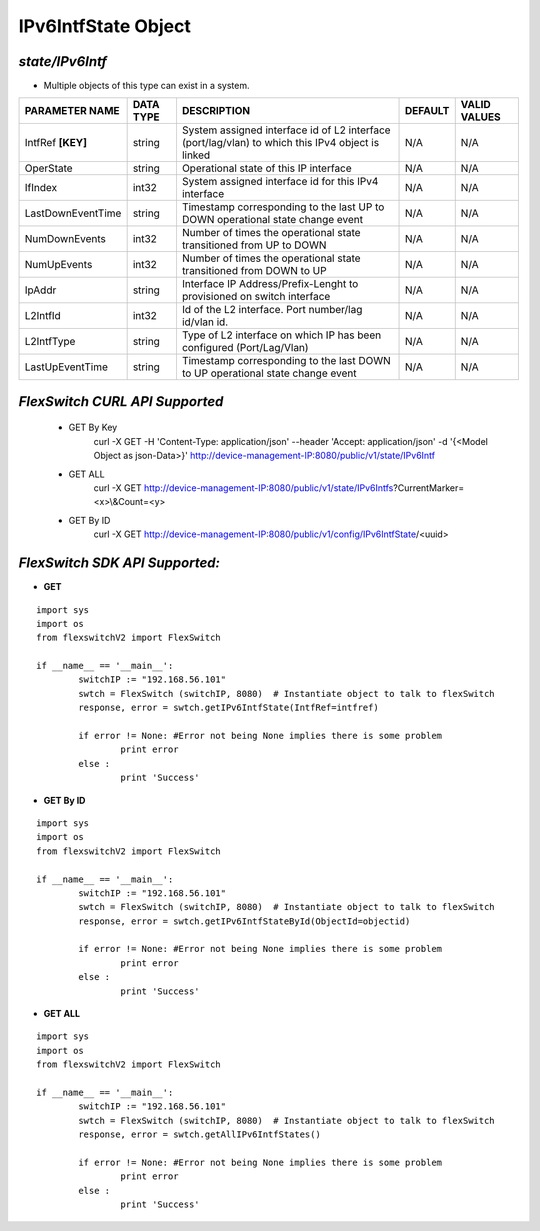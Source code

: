IPv6IntfState Object
=============================================================

*state/IPv6Intf*
------------------------------------

- Multiple objects of this type can exist in a system.

+--------------------+---------------+--------------------------------+-------------+------------------+
| **PARAMETER NAME** | **DATA TYPE** |        **DESCRIPTION**         | **DEFAULT** | **VALID VALUES** |
+--------------------+---------------+--------------------------------+-------------+------------------+
| IntfRef **[KEY]**  | string        | System assigned interface      | N/A         | N/A              |
|                    |               | id of L2 interface             |             |                  |
|                    |               | (port/lag/vlan) to which this  |             |                  |
|                    |               | IPv4 object is linked          |             |                  |
+--------------------+---------------+--------------------------------+-------------+------------------+
| OperState          | string        | Operational state of this IP   | N/A         | N/A              |
|                    |               | interface                      |             |                  |
+--------------------+---------------+--------------------------------+-------------+------------------+
| IfIndex            | int32         | System assigned interface id   | N/A         | N/A              |
|                    |               | for this IPv4 interface        |             |                  |
+--------------------+---------------+--------------------------------+-------------+------------------+
| LastDownEventTime  | string        | Timestamp corresponding to the | N/A         | N/A              |
|                    |               | last UP to DOWN operational    |             |                  |
|                    |               | state change event             |             |                  |
+--------------------+---------------+--------------------------------+-------------+------------------+
| NumDownEvents      | int32         | Number of times the            | N/A         | N/A              |
|                    |               | operational state transitioned |             |                  |
|                    |               | from UP to DOWN                |             |                  |
+--------------------+---------------+--------------------------------+-------------+------------------+
| NumUpEvents        | int32         | Number of times the            | N/A         | N/A              |
|                    |               | operational state transitioned |             |                  |
|                    |               | from DOWN to UP                |             |                  |
+--------------------+---------------+--------------------------------+-------------+------------------+
| IpAddr             | string        | Interface IP                   | N/A         | N/A              |
|                    |               | Address/Prefix-Lenght          |             |                  |
|                    |               | to provisioned on switch       |             |                  |
|                    |               | interface                      |             |                  |
+--------------------+---------------+--------------------------------+-------------+------------------+
| L2IntfId           | int32         | Id of the L2 interface. Port   | N/A         | N/A              |
|                    |               | number/lag id/vlan id.         |             |                  |
+--------------------+---------------+--------------------------------+-------------+------------------+
| L2IntfType         | string        | Type of L2 interface on        | N/A         | N/A              |
|                    |               | which IP has been configured   |             |                  |
|                    |               | (Port/Lag/Vlan)                |             |                  |
+--------------------+---------------+--------------------------------+-------------+------------------+
| LastUpEventTime    | string        | Timestamp corresponding to the | N/A         | N/A              |
|                    |               | last DOWN to UP operational    |             |                  |
|                    |               | state change event             |             |                  |
+--------------------+---------------+--------------------------------+-------------+------------------+



*FlexSwitch CURL API Supported*
------------------------------------

	- GET By Key
		 curl -X GET -H 'Content-Type: application/json' --header 'Accept: application/json' -d '{<Model Object as json-Data>}' http://device-management-IP:8080/public/v1/state/IPv6Intf
	- GET ALL
		 curl -X GET http://device-management-IP:8080/public/v1/state/IPv6Intfs?CurrentMarker=<x>\\&Count=<y>
	- GET By ID
		 curl -X GET http://device-management-IP:8080/public/v1/config/IPv6IntfState/<uuid>


*FlexSwitch SDK API Supported:*
------------------------------------



- **GET**


::

	import sys
	import os
	from flexswitchV2 import FlexSwitch

	if __name__ == '__main__':
		switchIP := "192.168.56.101"
		swtch = FlexSwitch (switchIP, 8080)  # Instantiate object to talk to flexSwitch
		response, error = swtch.getIPv6IntfState(IntfRef=intfref)

		if error != None: #Error not being None implies there is some problem
			print error
		else :
			print 'Success'


- **GET By ID**


::

	import sys
	import os
	from flexswitchV2 import FlexSwitch

	if __name__ == '__main__':
		switchIP := "192.168.56.101"
		swtch = FlexSwitch (switchIP, 8080)  # Instantiate object to talk to flexSwitch
		response, error = swtch.getIPv6IntfStateById(ObjectId=objectid)

		if error != None: #Error not being None implies there is some problem
			print error
		else :
			print 'Success'




- **GET ALL**


::

	import sys
	import os
	from flexswitchV2 import FlexSwitch

	if __name__ == '__main__':
		switchIP := "192.168.56.101"
		swtch = FlexSwitch (switchIP, 8080)  # Instantiate object to talk to flexSwitch
		response, error = swtch.getAllIPv6IntfStates()

		if error != None: #Error not being None implies there is some problem
			print error
		else :
			print 'Success'


